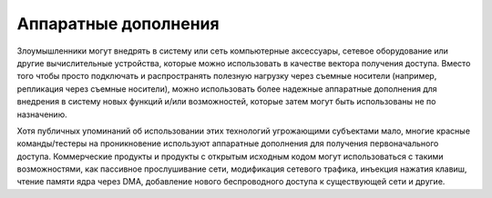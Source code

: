 



Аппаратные дополнения
------------------------------------------------------------------------

Злоумышленники могут внедрять в систему или сеть компьютерные аксессуары, сетевое оборудование или другие вычислительные устройства, которые можно использовать в качестве вектора получения доступа. Вместо того чтобы просто подключать и распространять полезную нагрузку через съемные носители (например, репликация через съемные носители), можно использовать более надежные аппаратные дополнения для внедрения в систему новых функций и/или возможностей, которые затем могут быть использованы не по назначению.

Хотя публичных упоминаний об использовании этих технологий угрожающими субъектами мало, многие красные команды/тестеры на проникновение используют аппаратные дополнения для получения первоначального доступа. Коммерческие продукты и продукты с открытым исходным кодом могут использоваться с такими возможностями, как пассивное прослушивание сети, модификация сетевого трафика, инъекция нажатия клавиш, чтение памяти ядра через DMA, добавление нового беспроводного доступа к существующей сети и другие.